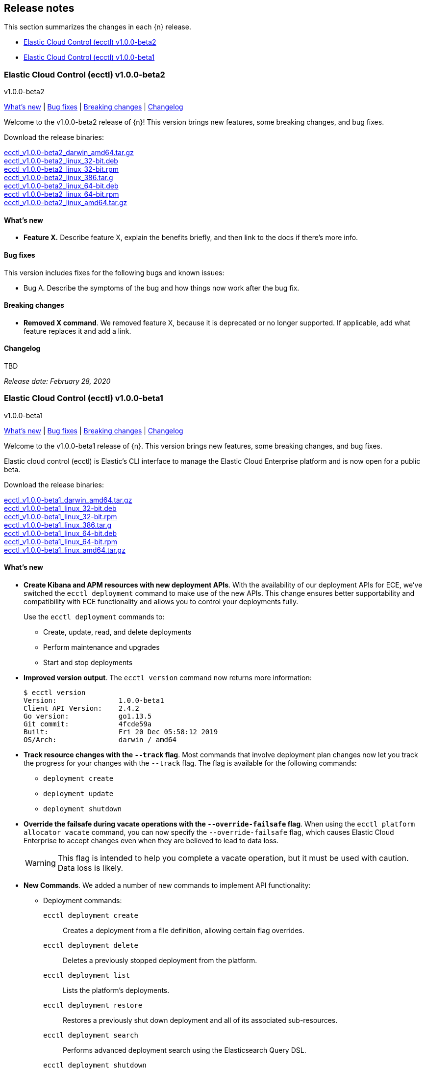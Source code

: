 [id="{p}-release-notes"]
== Release notes

This section summarizes the changes in each {n} release.

* <<{p}-release-notes-v1.0.0-beta2>>
* <<{p}-release-notes-v1.0.0-beta1>>

[id="{p}-release-notes-v1.0.0-beta2"]
=== Elastic Cloud Control (ecctl) v1.0.0-beta2
++++
<titleabbrev>v1.0.0-beta2</titleabbrev>
++++

<<{p}-release-notes-v1.0.0-beta2-whats-new,What's new>> | <<{p}-release-notes-v1.0.0-beta2-bug-fixes,Bug fixes>> | <<{p}-release-notes-v1.0.0-beta2-breaking-changes,Breaking changes>> | <<{p}-release-notes-v1.0.0-beta2-changelog,Changelog>>

Welcome to the v1.0.0-beta2 release of {n}! This version brings new features, some breaking changes, and bug fixes. 

Download the release binaries:

[%hardbreaks]
https://download.elastic.co/downloads/ecctl/v1.0.0-beta2/ecctl_1.0.0-beta2_darwin_amd64.tar.gz[ecctl_v1.0.0-beta2_darwin_amd64.tar.gz]
https://download.elastic.co/downloads/ecctl/v1.0.0-beta2/ecctl_1.0.0-beta2_linux_32-bit.deb[ecctl_v1.0.0-beta2_linux_32-bit.deb]
https://download.elastic.co/downloads/ecctl/v1.0.0-beta2/ecctl_1.0.0-beta2_linux_32-bit.rpm[ecctl_v1.0.0-beta2_linux_32-bit.rpm]
https://download.elastic.co/downloads/ecctl/v1.0.0-beta2/ecctl_1.0.0-beta2_linux_386.tar.g[ecctl_v1.0.0-beta2_linux_386.tar.g]
https://download.elastic.co/downloads/ecctl/v1.0.0-beta2/ecctl_1.0.0-beta2_linux_64-bit.deb[ecctl_v1.0.0-beta2_linux_64-bit.deb]
https://download.elastic.co/downloads/ecctl/v1.0.0-beta2/ecctl_1.0.0-beta2_linux_64-bit.rpm[ecctl_v1.0.0-beta2_linux_64-bit.rpm]
https://download.elastic.co/downloads/ecctl/v1.0.0-beta2/ecctl_1.0.0-beta2_linux_amd64.tar.gz[ecctl_v1.0.0-beta2_linux_amd64.tar.gz]

[float]
[id="{p}-release-notes-v1.0.0-beta2-whats-new"]
==== What's new

* *Feature X.* Describe feature X, explain the benefits briefly, and then link to the docs if there's more info.

[float]
[id="{p}-release-notes-v1.0.0-beta2-bug-fixes"]
==== Bug fixes

This version includes fixes for the following bugs and known issues:

* Bug A. Describe the symptoms of the bug and how things now work after the bug fix.

[float]
[id="{p}-release-notes-v1.0.0-beta2-breaking-changes"]
==== Breaking changes

* *Removed X command*. We removed feature X, because it is deprecated or no longer supported. If applicable, add what feature replaces it and add a link. 

[float]
[id="{p}-release-notes-v1.0.0-beta2-changelog"]
==== Changelog

[%hardbreaks]
TBD

_Release date: February 28, 2020_


[id="{p}-release-notes-v1.0.0-beta1"]
=== Elastic Cloud Control (ecctl) v1.0.0-beta1
++++
<titleabbrev>v1.0.0-beta1</titleabbrev>
++++

<<{p}-release-notes-v1.0.0-beta1-whats-new,What's new>> | <<{p}-release-notes-v1.0.0-beta1-bug-fixes,Bug fixes>> | <<{p}-release-notes-v1.0.0-beta1-breaking-changes,Breaking changes>> | <<{p}-release-notes-v1.0.0-beta1-changelog,Changelog>>

Welcome to the v1.0.0-beta1 release of {n}. This version brings new features, some breaking changes, and bug fixes. 

Elastic cloud control (ecctl) is Elastic’s CLI interface to manage the Elastic Cloud Enterprise platform and is now open for a public beta.

Download the release binaries:

[%hardbreaks]
https://download.elastic.co/downloads/ecctl/v1.0.0-beta1/ecctl_v1.0.0-beta1_darwin_amd64.tar.gz[ecctl_v1.0.0-beta1_darwin_amd64.tar.gz]
https://download.elastic.co/downloads/ecctl/v1.0.0-beta1/ecctl_v1.0.0-beta1_linux_32-bit.deb[ecctl_v1.0.0-beta1_linux_32-bit.deb]
https://download.elastic.co/downloads/ecctl/v1.0.0-beta1/ecctl_v1.0.0-beta1_linux_32-bit.rpm[ecctl_v1.0.0-beta1_linux_32-bit.rpm]
https://download.elastic.co/downloads/ecctl/v1.0.0-beta1/ecctl_v1.0.0-beta1_linux_386.tar.g[ecctl_v1.0.0-beta1_linux_386.tar.g]
https://download.elastic.co/downloads/ecctl/v1.0.0-beta1/ecctl_v1.0.0-beta1_linux_64-bit.deb[ecctl_v1.0.0-beta1_linux_64-bit.deb]
https://download.elastic.co/downloads/ecctl/v1.0.0-beta1/ecctl_v1.0.0-beta1_linux_64-bit.rpm[ecctl_v1.0.0-beta1_linux_64-bit.rpm]
https://download.elastic.co/downloads/ecctl/v1.0.0-beta1/ecctl_v1.0.0-beta1_linux_amd64.tar.gz[ecctl_v1.0.0-beta1_linux_amd64.tar.gz]

[float]
[id="{p}-release-notes-v1.0.0-beta1-whats-new"]
==== What's new

* *Create Kibana and APM resources with new deployment APIs*. With the availability of our deployment APIs for ECE, we’ve switched the `ecctl deployment` command to make use of the new APIs. This change ensures better supportability and compatibility with ECE functionality and allows you to control your deployments fully. 
+
Use the `ecctl deployment` commands to:
+
--
* Create, update, read, and delete deployments
* Perform maintenance and upgrades
* Start and stop deployments 
--

* *Improved version output*. The `ecctl version` command now returns more information:
+
[source,sh]
--
$ ecctl version
Version:               1.0.0-beta1
Client API Version:    2.4.2
Go version:            go1.13.5
Git commit:            4fcde59a
Built:                 Fri 20 Dec 05:58:12 2019
OS/Arch:               darwin / amd64
--

* *Track resource changes with the `--track` flag*. Most commands that involve deployment plan changes now let you track the progress for your changes with the `--track` flag. The flag is available for the following commands:
+
--
* `deployment create`
* `deployment update`
* `deployment shutdown`
--

* *Override the failsafe during vacate operations with the `--override-failsafe` flag*. When using the `ecctl platform allocator vacate` command, you can now specify the `--override-failsafe` flag, which causes Elastic Cloud Enterprise to accept changes even when they are believed to lead to data loss. 
+
WARNING: This flag is intended to help you complete a vacate operation, but it must be used with caution. Data loss is likely. 

* *New Commands*. We added a number of new commands to implement API functionality:
+
--
* Deployment commands:

`ecctl deployment create`:: Creates a deployment from a file definition, allowing certain flag overrides.
`ecctl deployment delete`:: Deletes a previously stopped deployment from the platform.
`ecctl deployment list`:: Lists the platform's deployments.
`ecctl deployment restore`:: Restores a previously shut down deployment and all of its associated sub-resources.
`ecctl deployment search`:: Performs advanced deployment search using the Elasticsearch Query DSL.
`ecctl deployment shutdown`:: Shuts down a deployment and all of its associated sub-resources.
`ecctl deployment upgrade`:: Updates a deployment from a file definition, allowing certain flag overrides

* We also added a plan cancel for deployment resources:
+
`ecctl deployment plan cancel`::

* Deployment resource commands:

`ecctl deployment resource delete`:: Deletes a previously shut down deployment resource.
`ecctl deployment resource restore`:: Restores a previously shut down deployment resource.
`ecctl deployment resource shutdown`:: Shuts down a deployment resource by its type and ref-id.
`ecctl deployment resource start`:: Starts a previously stopped deployment resource.
`ecctl deployment resource start-maintenance`:: Starts maintenance mode on a deployment resource.
`ecctl deployment resource stop`:: Stops a deployment resource.
`ecctl deployment resource stop-maintenance`:: Stops maintenance mode on a deployment resource.
`ecctl deployment resource upgrade`:: Upgrades a deployment resource.

* Elasticsearch keystore commands:

`ecctl elasticsearch keystore show`:: Shows the Elasticsearch cluster keystore settings.
`ecctl elasticsearch keystore set`:: Updates an Elasticsearch cluster keystore with the contents of a file.
--

* *Simpler initialization*. TLS verification has been turned off for the `init` command so that you can configure {p} against a self-signed ECE instance with greater ease.

* *Improved documentation*. We now include the full {p} command reference with our official documentation. We also added auto-completion instructions to the docs.

[float]
[id="{p}-release-notes-v1.0.0-beta1-bug-fixes"]
==== Bug fixes

* The `ecctl user key show` command no longer sends faulty parameters to the API server and now works as expected.
* The `init` command now writes the JSON configuration without returning an error. 
* The `--timeout` flag is now honored as expected, where before a static 30s timeout was used even when `Http.Client.Timeout` was specified.
*  API errors which previously were returned as `unknown error (status xxx)` are now unpacked as expected.
* The `user key show` command now works as expected. Previously, the Key ID was being set instead of the User ID.

[float]
[id="{p}-release-notes-v1.0.0-beta1-breaking-changes"]
==== Breaking changes

* *Removed pluralized list commands*. We removed all plurals from {p} commands and now use only the format `ecctl <COMMAND> list`. Commands removed by this change are:
+
--
* `allocators`
* `constructors`
* `enrollment-tokens`
* `proxies`
* `stacks`
* `filtered-groups`
--

* *Removed `deployment elasticsearch create` command*. We removed this command, because it does not support some future requirements related to creating deployments.
// Specifically, an upcoming change in ECE 2.5.0 will remove the ability to create deployments that specify a custom topology and only allows the creation of deployments that include a `deployment_template_id` in the create request. And, deployment templates might specify additional required resources, such as Kibana or APM, that need to be included during deployment creation.

[float]
[id="{p}-release-notes-v1.0.0-beta1-changelog"]
==== Changelog

[%hardbreaks]
https://github.com/elastic/ecctl/commit/97c3985[97c3985] Adding ecctl icon to repo (https://github.com/elastic/ecctl/pull/111[#111])
https://github.com/elastic/ecctl/commit/a752cec[a752cec] Fix command wording (https://github.com/elastic/ecctl/pull/108[#108])
https://github.com/elastic/ecctl/commit/5939798[5939798] stack: Skip returning an error on packed __MACOSX (https://github.com/elastic/ecctl/pull/105[#105])
https://github.com/elastic/ecctl/commit/0f5a632[0f5a632] elasticsearch: Fix broken diagnostics command (https://github.com/elastic/ecctl/pull/110[#110])
https://github.com/elastic/ecctl/commit/4945fbb[4945fbb] cmd: Add default region to APM and Kibana create (https://github.com/elastic/ecctl/pull/109[#109])
https://github.com/elastic/ecctl/commit/398bf99[398bf99] cmd: Remove newer version check on ecctl version (https://github.com/elastic/ecctl/pull/103[#103])
https://github.com/elastic/ecctl/commit/4fcde59[4fcde59] Add auto completion intruction to docs (https://github.com/elastic/ecctl/pull/101[#101])
https://github.com/elastic/ecctl/commit/f3d653a[f3d653a] user: Fix key show command (https://github.com/elastic/ecctl/pull/106[#106])
https://github.com/elastic/ecctl/commit/f8eb428[f8eb428] Convert command reference files to Asciidoctor (https://github.com/elastic/ecctl/pull/61[#61])
https://github.com/elastic/ecctl/commit/997c7e2[997c7e2] fix refid discovery and require confirmation (https://github.com/elastic/ecctl/pull/104[#104])
https://github.com/elastic/ecctl/commit/99b8d28[99b8d28] Update ecctl-getting-started.asciidoc (https://github.com/elastic/ecctl/pull/102[#102])
https://github.com/elastic/ecctl/commit/0b30073[0b30073] Add timeout values to ecctl.Config (https://github.com/elastic/ecctl/pull/100[#100])
https://github.com/elastic/ecctl/commit/35bcb95[35bcb95] dep: update cloud-sdk-go to v1.0.0-bc9 (https://github.com/elastic/ecctl/pull/98[#98])
https://github.com/elastic/ecctl/commit/67baf3d[67baf3d] go.sum: Update hashes to the latest version (https://github.com/elastic/ecctl/pull/97[#97])
https://github.com/elastic/ecctl/commit/ce54eda[ce54eda] cmd: Add ref-id auto-discovery to resource upgrade (https://github.com/elastic/ecctl/pull/92[#92])
https://github.com/elastic/ecctl/commit/f3d09b3[f3d09b3] cmd: update resource params to use common struct (https://github.com/elastic/ecctl/pull/96[#96])
https://github.com/elastic/ecctl/commit/7c2be04[7c2be04] cmd: Add deployment resource delete command (https://github.com/elastic/ecctl/pull/88[#88])
https://github.com/elastic/ecctl/commit/bd7c910[bd7c910] Version: Change to v1.0.0-beta1 (https://github.com/elastic/ecctl/pull/94[#94])
https://github.com/elastic/ecctl/commit/1579791[1579791] cmd: Add deployment resource restore command (https://github.com/elastic/ecctl/pull/87[#87])
https://github.com/elastic/ecctl/commit/706b480[706b480] cmd: add deployment resource start/start-maintenance commands (https://github.com/elastic/ecctl/pull/89[#89])
https://github.com/elastic/ecctl/commit/033f06d[033f06d] cmd: Add deployment resource stop and stop-maintenance cmds (https://github.com/elastic/ecctl/pull/81[#81])
https://github.com/elastic/ecctl/commit/d2c27b5[d2c27b5] cmd: Add deployment resource shutdown command (https://github.com/elastic/ecctl/pull/86[#86])
https://github.com/elastic/ecctl/commit/dbad10d[dbad10d] cmd: Remove elasticsearch create (https://github.com/elastic/ecctl/pull/93[#93])
https://github.com/elastic/ecctl/commit/d4ee664[d4ee664] build(deps): bump github.com/go-openapi/runtime from 0.19.8 to 0.19.9 (https://github.com/elastic/ecctl/pull/85[#85])
https://github.com/elastic/ecctl/commit/c56296c[c56296c] build(deps): bump github.com/go-openapi/strfmt from 0.19.3 to 0.19.4 (https://github.com/elastic/ecctl/pull/84[#84])
https://github.com/elastic/ecctl/commit/e642e41[e642e41] cmd: Add --track flag to deployment commands (https://github.com/elastic/ecctl/pull/80[#80])
https://github.com/elastic/ecctl/commit/c66d3bf[c66d3bf] cmd: Migrate apm create to deployments API (https://github.com/elastic/ecctl/pull/79[#79])
https://github.com/elastic/ecctl/commit/bd75994[bd75994] Support vacate override failsafe (https://github.com/elastic/ecctl/pull/82[#82])
https://github.com/elastic/ecctl/commit/73c0fac[73c0fac] cmd: Add deployment resource upgrade command (https://github.com/elastic/ecctl/pull/76[#76])
https://github.com/elastic/ecctl/commit/d1409c8[d1409c8] build(deps): bump github.com/spf13/viper from 1.5.0 to 1.6.1 (https://github.com/elastic/ecctl/pull/75[#75])
https://github.com/elastic/ecctl/commit/aaa5d87[aaa5d87] cmd: Migrate kibana create to deployments API (https://github.com/elastic/ecctl/pull/71[#71])
https://github.com/elastic/ecctl/commit/88c7938[88c7938] cmd: Add deployment plan cancel (https://github.com/elastic/ecctl/pull/72[#72])
https://github.com/elastic/ecctl/commit/520dbf8[520dbf8] docs: Remove tap pin step from brew instructions (https://github.com/elastic/ecctl/pull/70[#70])
https://github.com/elastic/ecctl/commit/ea03569[ea03569] cmd: Move elasticsearch create to deployment API (https://github.com/elastic/ecctl/pull/67[#67])
https://github.com/elastic/ecctl/commit/ce9bbdd[ce9bbdd] Remove ErrCatchTransport from default http client (https://github.com/elastic/ecctl/pull/66[#66])
https://github.com/elastic/ecctl/commit/a318a5f[a318a5f] cmd: Fix init command on unexisting .ecctl folder (https://github.com/elastic/ecctl/pull/64[#64])
https://github.com/elastic/ecctl/commit/8dcfa6e[8dcfa6e] deployment: Fix show resource type command (https://github.com/elastic/ecctl/pull/57[#57])
https://github.com/elastic/ecctl/commit/841ddef[841ddef] elasticsearch: Add keystore management commands (https://github.com/elastic/ecctl/pull/58[#58])
https://github.com/elastic/ecctl/commit/72fc278[72fc278] http: Add api.DefaultTransport in http.Client (https://github.com/elastic/ecctl/pull/59[#59])
https://github.com/elastic/ecctl/commit/21176cd[21176cd] deployment: Add update command (https://github.com/elastic/ecctl/pull/55[#55])
https://github.com/elastic/ecctl/commit/143ffe5[143ffe5] init: Remove mentions of ESS in config bootstrap (https://github.com/elastic/ecctl/pull/54[#54])
https://github.com/elastic/ecctl/commit/c0ae026[c0ae026] docs: Remove region mentions (https://github.com/elastic/ecctl/pull/50[#50])
https://github.com/elastic/ecctl/commit/7d63ff8[7d63ff8] version: Extend output to include ECE API Version (https://github.com/elastic/ecctl/pull/53[#53])
https://github.com/elastic/ecctl/commit/8d72808[8d72808] init: Ensure homepath is created (https://github.com/elastic/ecctl/pull/51[#51])
https://github.com/elastic/ecctl/commit/a4eb0ac[a4eb0ac] docs: Change the term Kibana Cluster to instance (https://github.com/elastic/ecctl/pull/49[#49])
https://github.com/elastic/ecctl/commit/78dd825[78dd825] go.mod: Update cloud-sdk-go to version v1.0.0-bc4 (https://github.com/elastic/ecctl/pull/48[#48])
https://github.com/elastic/ecctl/commit/7ba34cc[7ba34cc] remove plural aliases and update docs (https://github.com/elastic/ecctl/pull/47[#47])
https://github.com/elastic/ecctl/commit/d05811e[d05811e] init: Skips TLS validation on API calls (https://github.com/elastic/ecctl/pull/39[#39])
https://github.com/elastic/ecctl/commit/1bd7726[1bd7726] deployment: Add restore command (https://github.com/elastic/ecctl/pull/38[#38])
https://github.com/elastic/ecctl/commit/b32c889[b32c889] deployment: Add create command (https://github.com/elastic/ecctl/pull/36[#36])
https://github.com/elastic/ecctl/commit/f1c5258[f1c5258] deployment: Add delete command (https://github.com/elastic/ecctl/pull/35[#35])
https://github.com/elastic/ecctl/commit/912f410[912f410] build(deps): bump github.com/spf13/viper from 1.4.0 to 1.5.0 (https://github.com/elastic/ecctl/pull/24[#24])
https://github.com/elastic/ecctl/commit/93444fd[93444fd] build(deps): bump github.com/go-openapi/runtime from 0.19.7 to 0.19.8 (https://github.com/elastic/ecctl/pull/33[#33])
https://github.com/elastic/ecctl/commit/fb7681b[fb7681b] deployment: Add search command (https://github.com/elastic/ecctl/pull/34[#34])
https://github.com/elastic/ecctl/commit/ee092c6[ee092c6] deployment: Add shutdown command (https://github.com/elastic/ecctl/pull/32[#32])
https://github.com/elastic/ecctl/commit/a01959c[a01959c] deployment: Add list command (https://github.com/elastic/ecctl/pull/30[#30])
https://github.com/elastic/ecctl/commit/df2d729[df2d729] Add CONTIBUTING note about GitHub Actions in Forks (https://github.com/elastic/ecctl/pull/29[#29])
https://github.com/elastic/ecctl/commit/eade2fb[eade2fb] Bump Go version to 1.13 (https://github.com/elastic/ecctl/pull/31[#31])
https://github.com/elastic/ecctl/commit/3a3c81f[3a3c81f] Beta doc updates (https://github.com/elastic/ecctl/pull/23[#23])
https://github.com/elastic/ecctl/commit/d994fa4[d994fa4] Improve user documentation (https://github.com/elastic/ecctl/pull/22[#22])
https://github.com/elastic/ecctl/commit/7d10b3e[7d10b3e] trivial: fixes various typos (https://github.com/elastic/ecctl/pull/19[#19])
https://github.com/elastic/ecctl/commit/ad77c57[ad77c57] trivial: bump golanci version to 1.21 (https://github.com/elastic/ecctl/pull/20[#20])
https://github.com/elastic/ecctl/commit/ddafa35[ddafa35] ci: run go build action in PRs (https://github.com/elastic/ecctl/pull/21[#21])
https://github.com/elastic/ecctl/commit/3b1b1ef[3b1b1ef] Convert the ecctl docs to Asciidoctor (https://github.com/elastic/ecctl/pull/7[#7])
https://github.com/elastic/ecctl/commit/0472113[0472113] ci: remove uneccesary gh info (https://github.com/elastic/ecctl/pull/16[#16])

_Release date: January 9, 2020_
